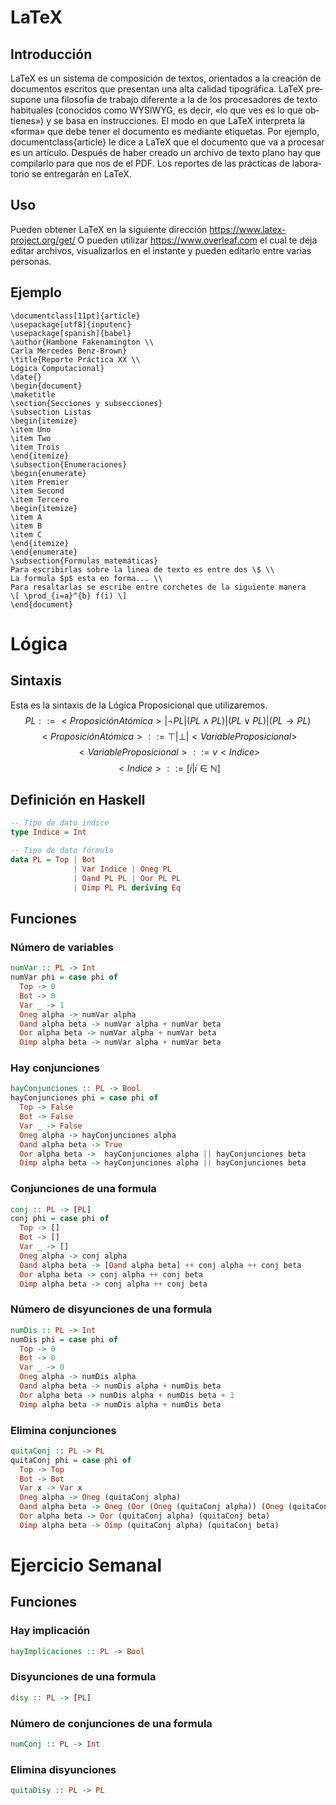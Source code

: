 #+LATEX_CLASS: article
#+LANGUAGE: es
#+LATEX_HEADER: \usepackage[AUTO]{babel}
#+LATEX_HEADER: \usepackage{fancyvrb}
#+OPTIONS: toc:nil
#+DATE:
#+AUTHOR: Dr. Miguel Carrillo Barajas \\
#+AUTHOR: Sara Doris Montes Incin \\
#+AUTHOR: Mauricio Esquivel Reyes \\
#+TITLE: Sesión de laboratorio 02 \\
#+TITLE: Lógica Computacional

* LaTeX
** Introducción
\LaTeX{} es un sistema de composición de textos, orientados a la creación de documentos escritos que presentan una alta calidad tipográfica.
\LaTeX{} presupone una filosofía de trabajo diferente a la de los procesadores de texto habituales (conocidos como WYSIWYG, es decir, «lo que ves es lo que obtienes») y se basa en instrucciones. 
El modo en que LaTeX interpreta la «forma» que debe tener el documento es mediante etiquetas. Por ejemplo, documentclass{article} le dice a \LaTeX{} que el documento que va a procesar es un artículo.
Después de haber creado un archivo de texto plano hay que compilarlo para que nos de el PDF.
Los reportes de las prácticas de laboratorio se entregarán en \LaTeX{}.
** Uso
Pueden obtener \LaTeX{} en la siguiente dirección https://www.latex-project.org/get/
O pueden utilizar https://www.overleaf.com el cual te deja editar archivos, 
visualizarlos en el instante y  pueden editarlo entre varias personas.
** Ejemplo
#+begin_src
\documentclass[11pt]{article}
\usepackage[utf8]{inputenc}
\usepackage[spanish]{babel}
\author{Hambone Fakenamington \\
Carla Mercedes Benz-Brown}
\title{Reporte Práctica XX \\
Lógica Computacional}
\date{}
\begin{document}
\maketitle
\section{Secciones y subsecciones}
\subsection Listas
\begin{itemize}
\item Uno
\item Two
\item Trois
\end{itemize}
\subsection{Enumeraciones}
\begin{enumerate}
\item Premier
\item Second
\item Tercero
\begin{itemize}
\item A
\item B
\item C
\end{itemize}
\end{enumerate}
\subsection{Formulas matemáticas}
Para escribirlas sobre la linea de texto es entre dos \$ \\
La formula $p$ esta en forma... \\
Para resaltarlas se escribe entre corchetes de la siguiente manera
\[ \prod_{i=a}^{b} f(i) \]
\end{document}
#+end_src
* Lógica
** Sintaxis
Esta es la sintaxis de la Lógica Proposicional que utilizaremos. 
\[PL ::= <ProposiciónAtómica> | \neg PL | (PL \land PL) | (PL \lor PL) | (PL \to PL) \]
\[<ProposiciónAtómica> ::= \top | \bot | <VariableProposicional>\]
\[<VariableProposicional> ::= v<Indice>\]
\[ <Indice> ::= [i | i \in \mathbb{N}]\]

** Definición en Haskell
#+begin_src haskell
-- Tipo de dato indice
type Indice = Int

-- Tipo de dato fórmula
data PL = Top | Bot 
              | Var Indice | Oneg PL 
              | Oand PL PL | Oor PL PL 
              | Oimp PL PL deriving Eq
#+end_src

** Funciones
*** Número de variables
#+begin_src haskell
numVar :: PL -> Int
numVar phi = case phi of
  Top -> 0
  Bot -> 0
  Var _ -> 1
  Oneg alpha -> numVar alpha
  Oand alpha beta -> numVar alpha + numVar beta
  Oor alpha beta -> numVar alpha + numVar beta
  Oimp alpha beta -> numVar alpha + numVar beta
#+end_src
*** Hay conjunciones
#+begin_src haskell
hayConjunciones :: PL -> Bool
hayConjunciones phi = case phi of
  Top -> False
  Bot -> False
  Var _ -> False
  Oneg alpha -> hayConjunciones alpha
  Oand alpha beta -> True
  Oor alpha beta ->  hayConjunciones alpha || hayConjunciones beta
  Oimp alpha beta -> hayConjunciones alpha || hayConjunciones beta
#+end_src
*** Conjunciones de una formula
#+begin_src haskell
conj :: PL -> [PL]
conj phi = case phi of
  Top -> []
  Bot -> []
  Var _ -> []
  Oneg alpha -> conj alpha
  Oand alpha beta -> [Oand alpha beta] ++ conj alpha ++ conj beta
  Oor alpha beta -> conj alpha ++ conj beta
  Oimp alpha beta -> conj alpha ++ conj beta
#+end_src
*** Número de disyunciones de una formula
#+begin_src haskell
numDis :: PL -> Int
numDis phi = case phi of
  Top -> 0
  Bot -> 0
  Var _ -> 0
  Oneg alpha -> numDis alpha
  Oand alpha beta -> numDis alpha + numDis beta 
  Oor alpha beta -> numDis alpha + numDis beta + 1
  Oimp alpha beta -> numDis alpha + numDis beta
#+end_src
*** Elimina conjunciones
#+begin_src haskell
quitaConj :: PL -> PL
quitaConj phi = case phi of
  Top -> Top
  Bot -> Bot
  Var x -> Var x
  Oneg alpha -> Oneg (quitaConj alpha)
  Oand alpha beta -> Oneg (Oor (Oneg (quitaConj alpha)) (Oneg (quitaConj beta)))
  Oor alpha beta -> Oor (quitaConj alpha) (quitaConj beta)
  Oimp alpha beta -> Oimp (quitaConj alpha) (quitaConj beta)
#+end_src
* Ejercicio Semanal
** Funciones
*** Hay implicación
#+begin_src haskell
hayImplicaciones :: PL -> Bool
#+end_src
*** Disyunciones de una formula
#+begin_src haskell
disy :: PL -> [PL]
#+end_src
*** Número de conjunciones de una formula
#+begin_src haskell
numConj :: PL -> Int
#+end_src
*** Elimina disyunciones
#+begin_src haskell 
quitaDisy :: PL -> PL
#+end_src
